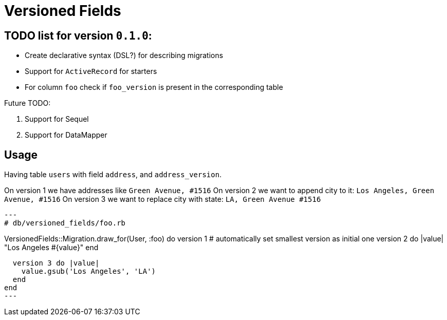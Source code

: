 = Versioned Fields

== TODO list for version `0.1.0`:

- Create declarative syntax (DSL?) for describing migrations
- Support for `ActiveRecord` for starters
- For column `foo` check if `foo_version` is present in the corresponding table

Future TODO:

1. Support for Sequel
2. Support for DataMapper

== Usage

Having table `users` with field `address`, and `address_version`.

On version 1 we have addresses like `Green Avenue, #1516`
On version 2 we want to append city to it: `Los Angeles, Green Avenue, #1516`
On version 3 we want to replace city with state: `LA, Green Avenue #1516`

[source,ruby]
---
# db/versioned_fields/foo.rb

VersionedFields::Migration.draw_for(User, :foo) do
  version 1 # automatically set smallest version as initial one
  version 2 do |value|
    "Los Angeles #{value}"
  end

  version 3 do |value|
    value.gsub('Los Angeles', 'LA')
  end
end
---

